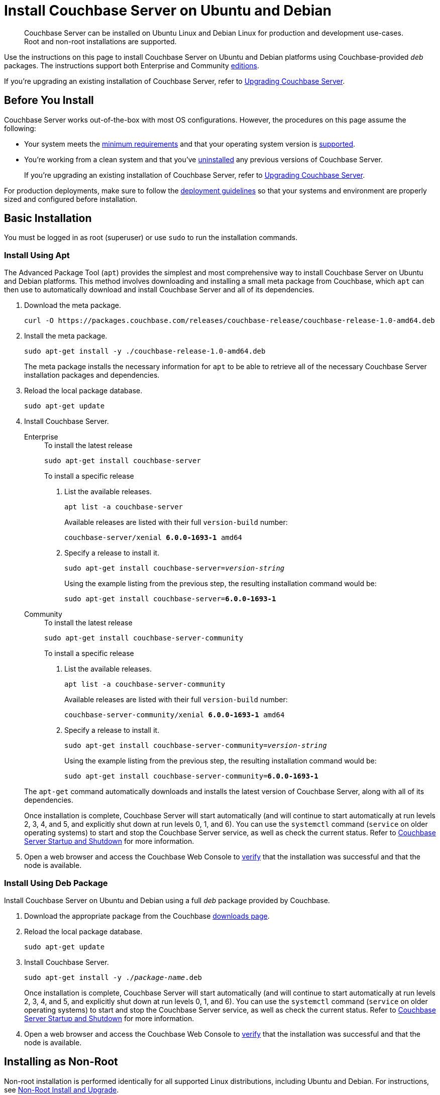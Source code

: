 = Install Couchbase Server on Ubuntu and Debian
:description: Couchbase Server can be installed on Ubuntu Linux and Debian Linux for production and development use-cases. \
Root and non-root installations are supported.
:tabs:

[abstract]
{description}

Use the instructions on this page to install Couchbase Server on Ubuntu and Debian platforms using Couchbase-provided _deb_ packages.
The instructions support both Enterprise and Community https://www.couchbase.com/products/editions[editions^].

If you're upgrading an existing installation of Couchbase Server, refer to xref:upgrade.adoc[Upgrading Couchbase Server].

== Before You Install

Couchbase Server works out-of-the-box with most OS configurations.
However, the procedures on this page assume the following:

* Your system meets the xref:pre-install.adoc[minimum requirements] and that your operating system version is xref:install-platforms.adoc[supported].
* You're working from a clean system and that you've xref:install-uninstalling.adoc[uninstalled] any previous versions of Couchbase Server.
+
If you're upgrading an existing installation of Couchbase Server, refer to xref:upgrade.adoc[Upgrading Couchbase Server].

For production deployments, make sure to follow the xref:install-production-deployment.adoc[deployment guidelines] so that your systems and environment are properly sized and configured before installation.

== Basic Installation

You must be logged in as root (superuser) or use `sudo` to run the installation commands.

=== Install Using Apt

The Advanced Package Tool (`apt`) provides the simplest and most comprehensive way to install Couchbase Server on Ubuntu and Debian platforms.
This method involves downloading and installing a small meta package from Couchbase, which `apt` can then use to automatically download and install Couchbase Server and all of its dependencies.

. Download the meta package.
+
[source,console]
----
curl -O https://packages.couchbase.com/releases/couchbase-release/couchbase-release-1.0-amd64.deb
----

. Install the meta package.
+
[source,console]
----
sudo apt-get install -y ./couchbase-release-1.0-amd64.deb
----
+
The meta package installs the necessary information for `apt` to be able to retrieve all of the necessary Couchbase Server installation packages and dependencies.

. Reload the local package database.
+
[source,console]
----
sudo apt-get update
----

. Install Couchbase Server.
+
[{tabs}]
====
Enterprise::
+
--
.To install the latest release
[source,console]
----
sudo apt-get install couchbase-server
----
.To install a specific release
. List the available releases.
+
[source,console]
----
apt list -a couchbase-server
----
+
Available releases are listed with their full `version-build` number:
+
[subs=+quotes]
----
couchbase-server/xenial *6.0.0-1693-1* amd64
----
+
. Specify a release to install it.
+
[source,console,subs=+quotes]
----
sudo apt-get install couchbase-server=[.var]_version-string_
----
+
Using the example listing from the previous step, the resulting installation command would be:
+
[subs=+quotes]
----
sudo apt-get install couchbase-server=*6.0.0-1693-1*
----
--

Community::
+
--
.To install the latest release
[source,console]
----
sudo apt-get install couchbase-server-community
----
.To install a specific release
. List the available releases.
+
[source,console]
----
apt list -a couchbase-server-community
----
+
Available releases are listed with their full `version-build` number:
+
[subs=+quotes]
----
couchbase-server-community/xenial *6.0.0-1693-1* amd64
----
+
. Specify a release to install it.
+
[source,console,subs=+quotes]
----
sudo apt-get install couchbase-server-community=[.var]_version-string_
----
+
Using the example listing from the previous step, the resulting installation command would be:
+
[subs=+quotes]
----
sudo apt-get install couchbase-server-community=*6.0.0-1693-1*
----
--
====
+
The `apt-get` command automatically downloads and installs the latest version of Couchbase Server, along with all of its dependencies.
+
Once installation is complete, Couchbase Server will start automatically (and will continue to start automatically at run levels 2, 3, 4, and 5, and explicitly shut down at run levels 0, 1, and 6).
You can use the `systemctl` command (`service` on older operating systems) to start and stop the Couchbase Server service, as well as check the current status.
Refer to xref:startup-shutdown.adoc[Couchbase Server Startup and Shutdown] for more information.

. Open a web browser and access the Couchbase Web Console to xref:testing.adoc[verify] that the installation was successful and that the node is available.

=== Install Using Deb Package

Install Couchbase Server on Ubuntu and Debian using a full _deb_ package provided by Couchbase.

. Download the appropriate package from the Couchbase https://www.couchbase.com/downloads[downloads page^].

. Reload the local package database.
+
[source,console]
----
sudo apt-get update
----

. Install Couchbase Server.
+
[source,console,subs=+quotes]
----
sudo apt-get install -y ./[.var]_package-name_.deb
----
+
Once installation is complete, Couchbase Server will start automatically (and will continue to start automatically at run levels 2, 3, 4, and 5, and explicitly shut down at run levels 0, 1, and 6).
You can use the `systemctl` command (`service` on older operating systems) to start and stop the Couchbase Server service, as well as check the current status.
Refer to xref:startup-shutdown.adoc[Couchbase Server Startup and Shutdown] for more information.

. Open a web browser and access the Couchbase Web Console to xref:testing.adoc[verify] that the installation was successful and that the node is available.

[#deb-nonroot-nonsudo]
== Installing as Non-Root

Non-root installation is performed identically for all supported Linux distributions, including Ubuntu and Debian.
For instructions, see xref:install:non-root.adoc[Non-Root Install and Upgrade].

== Next Steps

Following installation and start-up of Couchbase Server, a node must be _initialized_ and _provisioned_.

* If it is the first node in a deployment, initialization and provisioning happens all at once when you create a _cluster of one_.
+
Refer to xref:manage:manage-nodes/create-cluster.adoc[Create a Cluster]

* If you already have an existing cluster, the node is initialized and provisioned when you add it to the cluster.
+
Refer to xref:manage:manage-nodes/add-node-and-rebalance.adoc[Add a Node and Rebalance]
+
* Optionally, initialization can be performed explicitly and independently of provisioning, as a prior process, in order to establish certain configurations, such as custom disk-paths.
+
Refer to xref:manage:manage-nodes/initialize-node.adoc[Initialize a Node]
